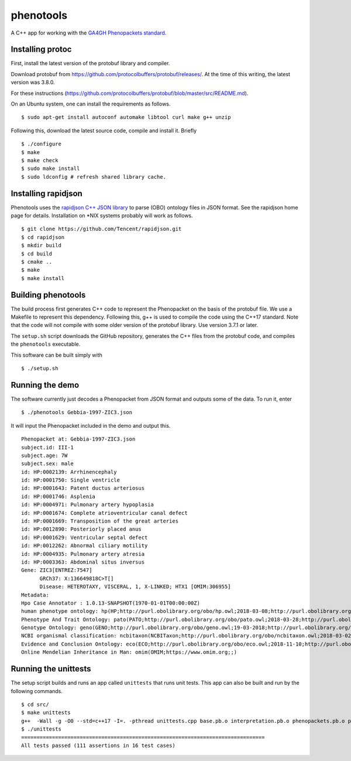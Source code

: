 ==========
phenotools
==========

A C++ app for working with the `GA4GH Phenopackets standard <https://github.com/phenopackets/phenopacket-schema>`_.



Installing protoc
~~~~~~~~~~~~~~~~~
First, install the latest version of the protobuf library and compiler.

Download protobuf from https://github.com/protocolbuffers/protobuf/releases/.
At the time of this writing, the latest version was 3.8.0.

For these instructions (https://github.com/protocolbuffers/protobuf/blob/master/src/README.md).

On an Ubuntu system, one can install the requirements as follows. ::

  $ sudo apt-get install autoconf automake libtool curl make g++ unzip

Following this, download the latest source code, compile and install it. Briefly ::

  $ ./configure
  $ make
  $ make check
  $ sudo make install
  $ sudo ldconfig # refresh shared library cache.
  
Installing rapidjson
~~~~~~~~~~~~~~~~~~~~
Phenotools uses the `rapidjson C++ JSON library <http://rapidjson.org/>`_ to parse (OBO) ontology files in JSON format.
See the rapidjson home page for details. Installation on *NIX systems probably will work as follows. ::

	$ git clone https://github.com/Tencent/rapidjson.git
	$ cd rapidjson
	$ mkdir build
	$ cd build
	$ cmake ..
	$ make
	$ make install


Building phenotools
~~~~~~~~~~~~~~~~~~~
The build process first generates C++ code to represent the Phenopacket on the
basis of the protobuf file. We use a Makefile to represent this dependency. Following
this, g++ is used to compile the code using the C++17 standard. Note that
the code will not compile with some older version of the protobuf library. Use
version 3.7.1 or later.




The ``setup.sh`` script downloads the GitHub repository, generates the C++ files from the
protobuf code, and compiles the ``phenotools`` executable.


This software can be built simply with ::

  $ ./setup.sh

Running the demo
~~~~~~~~~~~~~~~~
The software currently just decodes a Phenopacket from JSON format and outputs
some of the data. To run it, enter ::

  $ ./phenotools Gebbia-1997-ZIC3.json

It will input the Phenopacket included in the demo and output this. ::

  Phenopacket at: Gebbia-1997-ZIC3.json
  subject.id: III-1
  subject.age: 7W
  subject.sex: male
  id: HP:0002139: Arrhinencephaly
  id: HP:0001750: Single ventricle
  id: HP:0001643: Patent ductus arteriosus
  id: HP:0001746: Asplenia
  id: HP:0004971: Pulmonary artery hypoplasia
  id: HP:0001674: Complete atrioventricular canal defect
  id: HP:0001669: Transposition of the great arteries
  id: HP:0012890: Posteriorly placed anus
  id: HP:0001629: Ventricular septal defect
  id: HP:0012262: Abnormal ciliary motility
  id: HP:0004935: Pulmonary artery atresia
  id: HP:0003363: Abdominal situs inversus
  Gene: ZIC3[ENTREZ:7547]
	GRCh37: X:136649818C>T[]
	Disease: HETEROTAXY, VISCERAL, 1, X-LINKED; HTX1 [OMIM:306955]
  Metadata:
  Hpo Case Annotator : 1.0.13-SNAPSHOT(1970-01-01T00:00:00Z)
  human phenotype ontology: hp(HP;http://purl.obolibrary.org/obo/hp.owl;2018-03-08;http://purl.obolibrary.org/obo/HP_)
  Phenotype And Trait Ontology: pato(PATO;http://purl.obolibrary.org/obo/pato.owl;2018-03-28;http://purl.obolibrary.org/obo/PATO_)
  Genotype Ontology: geno(GENO;http://purl.obolibrary.org/obo/geno.owl;19-03-2018;http://purl.obolibrary.org/obo/GENO_)
  NCBI organismal classification: ncbitaxon(NCBITaxon;http://purl.obolibrary.org/obo/ncbitaxon.owl;2018-03-02;)
  Evidence and Conclusion Ontology: eco(ECO;http://purl.obolibrary.org/obo/eco.owl;2018-11-10;http://purl.obolibrary.org/obo/ECO_)
  Online Mendelian Inheritance in Man: omim(OMIM;https://www.omim.org;;)


Running the unittests
~~~~~~~~~~~~~~~~~~~~~

The setup script builds and runs an app called ``unittests`` that runs unit tests. This app can also be built
and run by the following commands. ::

  $ cd src/
  $ make unittests
  g++  -Wall -g -O0 --std=c++17 -I=. -pthread unittests.cpp base.pb.o interpretation.pb.o phenopackets.pb.o phenotools.o -o unittests -lprotobuf
  $ ./unittests 
  ===============================================================================
  All tests passed (111 assertions in 16 test cases)


